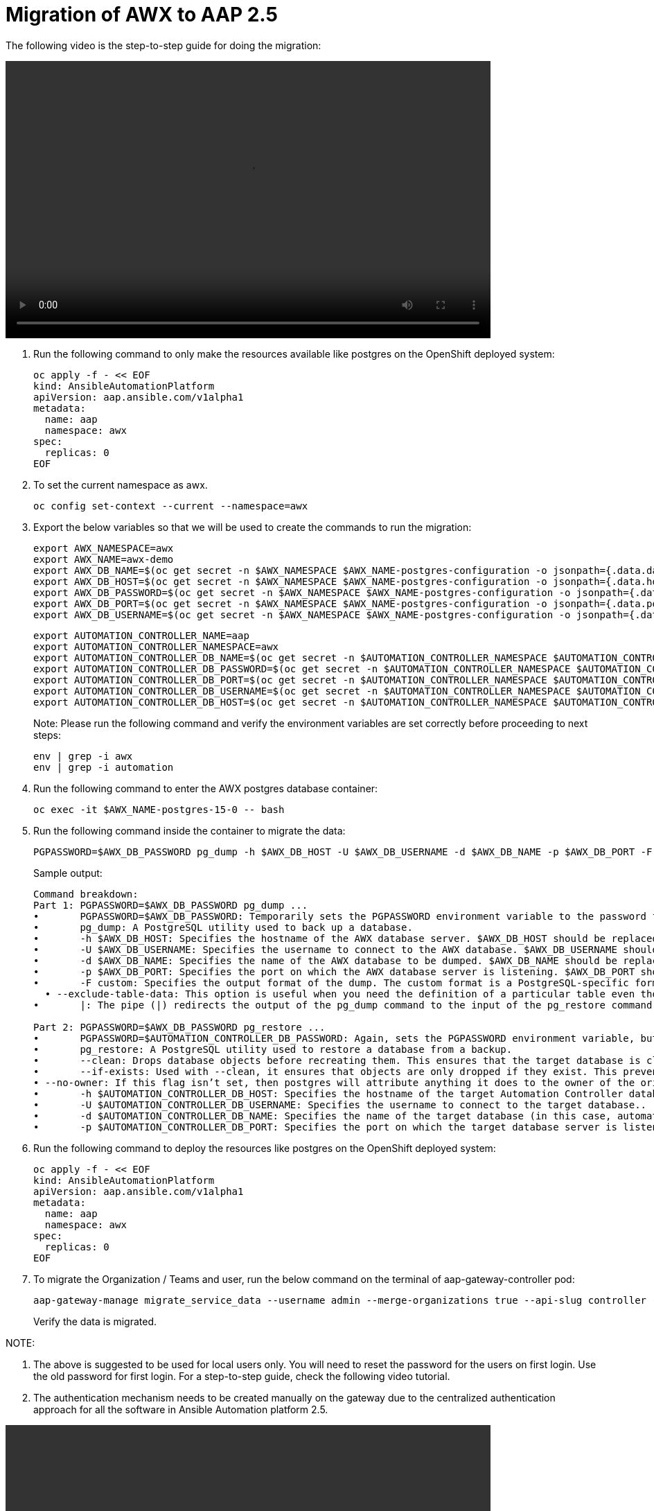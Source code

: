 = Migration of AWX to AAP 2.5

The following video is the step-to-step guide for doing the migration:

video::awx_aap_migration.mp4[align="center",width=700,height=400]

. Run the following command to only make the resources available like postgres on the OpenShift deployed system:
+
[source,bash,role=execute]
----
oc apply -f - << EOF
kind: AnsibleAutomationPlatform
apiVersion: aap.ansible.com/v1alpha1
metadata:
  name: aap
  namespace: awx
spec:
  replicas: 0
EOF
----

. To set the current namespace as awx.
+
[source,bash,role=execute]
----
oc config set-context --current --namespace=awx
----

. Export the below variables so that we will be used to create the commands to run the migration:
+
[source,bash,role=execute]
----
export AWX_NAMESPACE=awx
export AWX_NAME=awx-demo
export AWX_DB_NAME=$(oc get secret -n $AWX_NAMESPACE $AWX_NAME-postgres-configuration -o jsonpath={.data.database} | base64 -d)
export AWX_DB_HOST=$(oc get secret -n $AWX_NAMESPACE $AWX_NAME-postgres-configuration -o jsonpath={.data.host} | base64 -d)
export AWX_DB_PASSWORD=$(oc get secret -n $AWX_NAMESPACE $AWX_NAME-postgres-configuration -o jsonpath={.data.password} | base64 -d)
export AWX_DB_PORT=$(oc get secret -n $AWX_NAMESPACE $AWX_NAME-postgres-configuration -o jsonpath={.data.port} | base64 -d)
export AWX_DB_USERNAME=$(oc get secret -n $AWX_NAMESPACE $AWX_NAME-postgres-configuration -o jsonpath={.data.username} | base64 -d)
----

+
[source,bash,role=execute]
----
export AUTOMATION_CONTROLLER_NAME=aap
export AUTOMATION_CONTROLLER_NAMESPACE=awx
export AUTOMATION_CONTROLLER_DB_NAME=$(oc get secret -n $AUTOMATION_CONTROLLER_NAMESPACE $AUTOMATION_CONTROLLER_NAME-controller-postgres-configuration -o jsonpath={.data.database} | base64 -d)
export AUTOMATION_CONTROLLER_DB_PASSWORD=$(oc get secret -n $AUTOMATION_CONTROLLER_NAMESPACE $AUTOMATION_CONTROLLER_NAME-controller-postgres-configuration -o jsonpath={.data.password} | base64 -d)
export AUTOMATION_CONTROLLER_DB_PORT=$(oc get secret -n $AUTOMATION_CONTROLLER_NAMESPACE $AUTOMATION_CONTROLLER_NAME-controller-postgres-configuration -o jsonpath={.data.port} | base64 -d)
export AUTOMATION_CONTROLLER_DB_USERNAME=$(oc get secret -n $AUTOMATION_CONTROLLER_NAMESPACE $AUTOMATION_CONTROLLER_NAME-controller-postgres-configuration -o jsonpath={.data.username} | base64 -d)
export AUTOMATION_CONTROLLER_DB_HOST=$(oc get secret -n $AUTOMATION_CONTROLLER_NAMESPACE $AUTOMATION_CONTROLLER_NAME-controller-postgres-configuration -o jsonpath={.data.host} | base64 -d)
----
+
Note: Please run the following command and verify the environment variables are set correctly before proceeding to next steps: 
+
[source,bash,role=execute]
----
env | grep -i awx
env | grep -i automation
----


. Run the following command to enter the AWX postgres database container:
+
[source,bash,role=execute]
----
oc exec -it $AWX_NAME-postgres-15-0 -- bash
----

. Run the following command inside the container to migrate the data:
+
[source,bash,role=execute]
----
PGPASSWORD=$AWX_DB_PASSWORD pg_dump -h $AWX_DB_HOST -U $AWX_DB_USERNAME -d $AWX_DB_NAME -p $AWX_DB_PORT -F custom  --exclude-table-data 'main_jobevent*' --exclude-table-data 'main_job' | PGPASSWORD=$AUTOMATION_CONTROLLER_DB_PASSWORD pg_restore --clean --if-exists  --no-owner -h $AUTOMATION_CONTROLLER_DB_HOST -U $AUTOMATION_CONTROLLER_DB_USERNAME -d $AUTOMATION_CONTROLLER_DB_NAME -p $AUTOMATION_CONTROLLER_DB_PORT
----

+
.Sample output:
----
Command breakdown:
Part 1: PGPASSWORD=$AWX_DB_PASSWORD pg_dump ...
•	PGPASSWORD=$AWX_DB_PASSWORD: Temporarily sets the PGPASSWORD environment variable to the password for the AWX database ($AWX_DB_PASSWORD). This allows the pg_dump command to authenticate without prompting for a password.
•	pg_dump: A PostgreSQL utility used to back up a database.
•	-h $AWX_DB_HOST: Specifies the hostname of the AWX database server. $AWX_DB_HOST should be replaced with the actual hostname.
•	-U $AWX_DB_USERNAME: Specifies the username to connect to the AWX database. $AWX_DB_USERNAME should be replaced with the actual database username.
•	-d $AWX_DB_NAME: Specifies the name of the AWX database to be dumped. $AWX_DB_NAME should be replaced with the actual database name.
•	-p $AWX_DB_PORT: Specifies the port on which the AWX database server is listening. $AWX_DB_PORT should be replaced with the actual port number.
•	-F custom: Specifies the output format of the dump. The custom format is a PostgreSQL-specific format that allows for more flexibility during restoration.
  • --exclude-table-data: This option is useful when you need the definition of a particular table even though you do not need the data in it
•	|: The pipe (|) redirects the output of the pg_dump command to the input of the pg_restore command. Essentially, it allows the dump to be directly restored into another database.

Part 2: PGPASSWORD=$AWX_DB_PASSWORD pg_restore ...
•	PGPASSWORD=$AUTOMATION_CONTROLLER_DB_PASSWORD: Again, sets the PGPASSWORD environment variable, but this time for the pg_restore command to authenticate with the target database.
•	pg_restore: A PostgreSQL utility used to restore a database from a backup.
•	--clean: Drops database objects before recreating them. This ensures that the target database is clean and only contains the objects from the backup.
•	--if-exists: Used with --clean, it ensures that objects are only dropped if they exist. This prevents errors if some objects are not present in the target database.
• --no-owner: If this flag isn’t set, then postgres will attribute anything it does to the owner of the original database. When importing and exporting, this could cause issues.
•	-h $AUTOMATION_CONTROLLER_DB_HOST: Specifies the hostname of the target Automation Controller database server. $AUTOMATION_CONTROLLER_DB_HOST should be replaced with the actual hostname.
•	-U $AUTOMATION_CONTROLLER_DB_USERNAME: Specifies the username to connect to the target database..
•	-d $AUTOMATION_CONTROLLER_DB_NAME: Specifies the name of the target database (in this case, automationcontroller) into which the backup will be restored.
•	-p $AUTOMATION_CONTROLLER_DB_PORT: Specifies the port on which the target database server is listening. $AUTOMATION_CONTROLLER_DB_PORT should be replaced with the actual port number.
----

. Run the following command to deploy the resources like postgres on the OpenShift deployed system:
+
[source,bash,role=execute]
----
oc apply -f - << EOF
kind: AnsibleAutomationPlatform
apiVersion: aap.ansible.com/v1alpha1
metadata:
  name: aap
  namespace: awx
spec:
  replicas: 0
EOF
----

. To migrate the Organization / Teams and user, run the below command on the terminal of aap-gateway-controller pod:
+
[source,bash,role=execute]
----
aap-gateway-manage migrate_service_data --username admin --merge-organizations true --api-slug controller -v 3
----
Verify the data is migrated.

NOTE:

. The above is suggested to be used for local users only. You will need to reset the password for the users on first login. Use the old password for first login. For a step-to-step guide, check the following video tutorial.

. The authentication mechanism needs to be created manually on the gateway due to the centralized authentication approach for all the software in Ansible Automation platform 2.5.


video::user_login.mp4[align="center",width=700,height=400]


